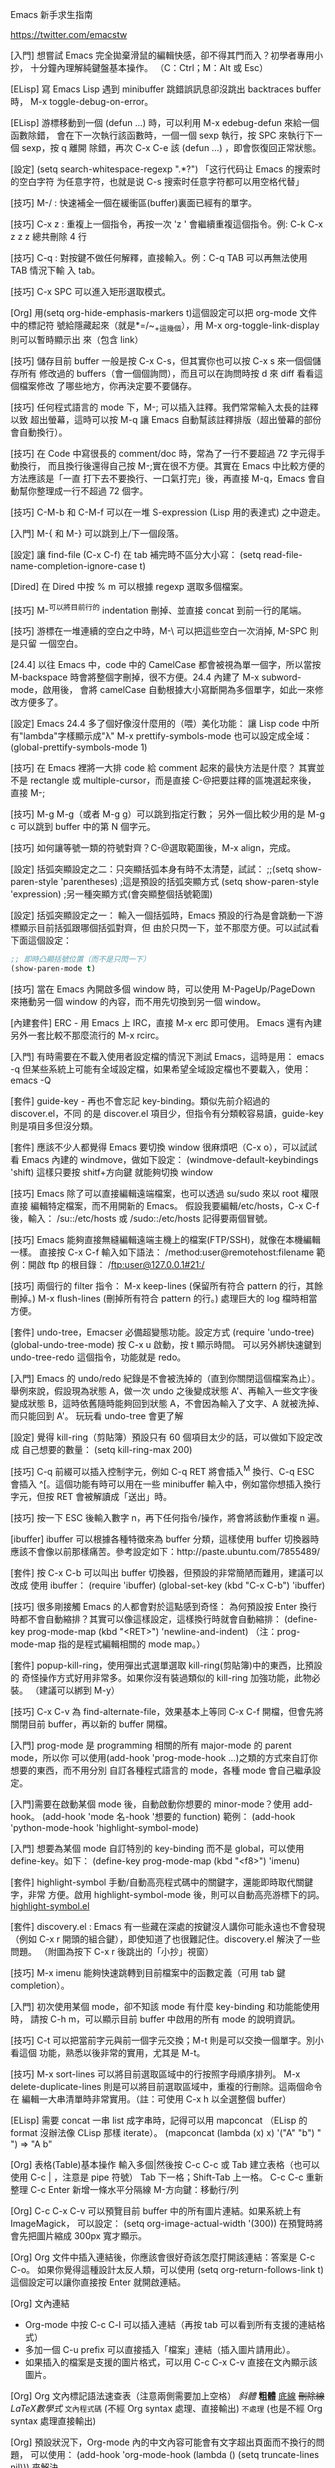 Emacs 新手求生指南

https://twitter.com/emacstw

[入門] 想嘗試 Emacs 完全拋棄滑鼠的編輯快感，卻不得其門而入？初學者專用小抄，
十分鐘內理解純鍵盤基本操作。
（C：Ctrl；M：Alt 或 Esc）
[[file:emacs-visual-cheat-sheet.png]]

[ELisp] 寫 Emacs Lisp 遇到 minibuffer 跳錯誤訊息卻沒跳出 backtraces buffer 時，
M-x toggle-debug-on-error。

[ELisp] 游標移動到一個 (defun ...) 時，可以利用 M-x edebug-defun 來給一個函數除錯，
會在下一次執行該函數時，一個一個 sexp 執行，按 SPC 來執行下一個 sexp，按 q 離開
除錯，再次 C-x C-e 該 (defun ...) ，即會恢復回正常狀態。

[設定] (setq search-whitespace-regexp ".*?") 「这行代码让 Emacs 的搜索时的空白字符
为任意字符，也就是说 C-s 搜索时任意字符都可以用空格代替」

[技巧] M-/ : 快速補全一個在緩衝區(buffer)裏面已經有的單字。

[技巧] C-x z : 重複上一個指令，再按一次 'z ' 會繼續重複這個指令。例: C-k C-x z z
z 總共刪除 4 行

[技巧] C-q : 對按鍵不做任何解釋，直接輸入。例：C-q TAB 可以再無法使用 TAB 情況下輸
入 tab。

[技巧] C-x SPC 可以進入矩形選取模式。

[Org] 用(setq org-hide-emphasis-markers t)這個設定可以把 org-mode 文件中的標記符
號給隱藏起來（就是*=/~_+這幾個），用 M-x org-toggle-link-display 則可以暫時顯示出
來（包含 link）

[技巧] 儲存目前 buffer 一般是按 C-x C-s，但其實你也可以按 C-x s 來一個個儲存所有
修改過的 buffers（會一個個詢問），而且可以在詢問時按 d 來 diff 看看這個檔案修改
了哪些地方，你再決定要不要儲存。

[技巧] 任何程式語言的 mode 下，M-; 可以插入註釋。我們常常輸入太長的註釋以致
超出螢幕，這時可以按 M-q 讓 Emacs 自動幫該註釋排版（超出螢幕的部份會自動換行）。

[技巧] 在 Code 中寫很長的 comment/doc 時，常為了一行不要超過 72 字元得手動換行，
而且換行後還得自己按 M-;實在很不方便。其實在 Emacs 中比較方便的方法應該是「一直
打下去不要換行、一口氣打完」後，再直接 M-q，Emacs 會自動幫你整理成一行不超過 72
個字。

[技巧] C-M-b 和 C-M-f 可以在一堆 S-expression (Lisp 用的表達式) 之中遊走。

[入門] M-{ 和 M-} 可以跳到上/下一個段落。

[設定] 讓 find-file (C-x C-f) 在 tab 補完時不區分大小寫：
(setq read-file-name-completion-ignore-case t)

[Dired] 在 Dired 中按 % m 可以根據 regexp 選取多個檔案。

[技巧] M-^可以將目前行的 indentation 刪掉、並直接 concat 到前一行的尾端。

[技巧] 游標在一堆連續的空白之中時，M-\ 可以把這些空白一次消掉, M-SPC 則是只留
一個空白。

[24.4] 以往 Emacs 中，code 中的 CamelCase 都會被視為單一個字，所以當按
 M-backspace 時會將整個字刪掉，很不方便。24.4 內建了 M-x subword-mode，啟用後，
會將 camelCase 自動根據大小寫斷開為多個單字，如此一來修改方便多了。

[設定] Emacs 24.4 多了個好像沒什麼用的（喂）美化功能：
讓 Lisp code 中所有"lambda"字樣顯示成"λ"
M-x prettify-symbols-mode
也可以設定成全域：
(global-prettify-symbols-mode 1)

[技巧] 在 Emacs 裡將一大排 code 給 comment 起來的最快方法是什麼？
其實並不是 rectangle 或 multiple-cursor，而是直接 C-@把要註釋的區塊選起來後，
直接 M-;

[技巧] M-g M-g（或者 M-g g）可以跳到指定行數；
另外一個比較少用的是 M-g c 可以跳到 buffer 中的第 N 個字元。

[技巧] 如何讓等號一類的符號對齊？C-@選取範圍後，M-x align，完成。

[設定] 括弧突顯設定之二：只突顯括弧本身有時不太清楚，試試：
;;(setq show-paren-style 'parentheses) ;這是預設的括弧突顯方式
(setq show-paren-style 'expression) ;另一種突顯方式(會突顯整個括號範圍)

[設定] 括弧突顯設定之一：
輸入一個括弧時，Emacs 預設的行為是會跳動一下游標顯示目前括弧跟哪個括弧對齊，但
由於只閃一下，並不那麼方便。可以試試看下面這個設定：
#+BEGIN_SRC emacs-lisp
;; 即時凸顯括號位置（而不是只閃一下）
(show-paren-mode t)
#+END_SRC

[技巧] 當在 Emacs 內開啟多個 window 時，可以使用 M-PageUp/PageDown 來捲動另一個
window 的內容，而不用先切換到另一個 window。

[內建套件] ERC - 用 Emacs 上 IRC，直接 M-x erc 即可使用。
Emacs 還有內建另外一套比較不那麼流行的 M-x rcirc。

[入門] 有時需要在不載入使用者設定檔的情況下測試 Emacs，這時是用：
emacs -q
但某些系統上可能有全域設定檔，如果希望全域設定檔也不要載入，使用：
emacs -Q

[套件] guide-key - 再也不會忘記 key-binding。類似先前介紹過的 discover.el，不同
的是 discover.el 項目少，但指令有分類較容易讀，guide-key 則是項目多但沒分類。

[套件] 應該不少人都覺得 Emacs 要切換 window 很麻煩吧（C-x o），可以試試看 Emacs
內建的 windmove，做如下設定：
(windmove-default-keybindings 'shift)
這樣只要按 shitf+方向鍵 就能夠切換 window

[技巧] Emacs 除了可以直接編輯遠端檔案，也可以透過 su/sudo 來以 root 權限直接
編輯特定檔案，而不用開新的 Emacs。
假設我要編輯/etc/hosts，C-x C-f 後，輸入：
/su::/etc/hosts
或
/sudo::/etc/hosts
記得要兩個冒號。

[技巧] Emacs 能夠直接無縫編輯遠端主機上的檔案(FTP/SSH)，就像在本機編輯一樣。
直接按 C-x C-f 輸入如下語法：
/method:user@remotehost:filename
範例：開啟 ftp 的根目錄：
/ftp:user@127.0.0.1#21:/

[技巧] 兩個行的 filter 指令：
 M-x keep-lines  (保留所有符合 pattern 的行，其餘刪掉。)
 M-x flush-lines (刪掉所有符合 pattern 的行。)
處理巨大的 log 檔時相當方便。

[套件] undo-tree，Emacser 必備超變態功能。設定方式
(require 'undo-tree)
(global-undo-tree-mode)
按 C-x u 啟動，按 t 顯示時間。
可以另外綁快速鍵到 undo-tree-redo 這個指令，功能就是 redo。

[入門] Emacs 的 undo/redo 紀錄是不會被洗掉的（直到你關閉這個檔案為止）。
舉例來說，假設現為狀態 A，做一次 undo 之後變成狀態 A'、再輸入一些文字後變成狀態
B，這時依舊隨時能夠回到狀態 A，不會因為輸入了文字、A 就被洗掉、而只能回到 A'。
玩玩看 undo-tree 會更了解

[設定] 覺得 kill-ring（剪貼簿）預設只有 60 個項目太少的話，可以做如下設定改成
自己想要的數量： (setq kill-ring-max 200)

[技巧] C-q 前綴可以插入控制字元，例如 C-q RET 將會插入^M 換行、C-q ESC 會插入
^[。這個功能有時可以用在一些 minibuffer 輸入中，例如當你想插入換行字元，但按
RET 會被解讀成「送出」時。

[技巧] 按一下 ESC 後輸入數字 n，再下任何指令/操作，將會將該動作重複 n 遍。

[ibuffer] ibuffer 可以根據各種特徵來為 buffer 分類，這樣使用 buffer 切換器時
應該不會像以前那樣痛苦。參考設定如下：http://paste.ubuntu.com/7855489/

[套件] 按 C-x C-b 可以叫出 buffer 切換器，但預設的非常簡陋而難用，建議可以改成
使用 ibuffer：
(require 'ibuffer)
(global-set-key (kbd "C-x C-b") 'ibuffer)

[技巧] 很多剛接觸 Emacs 的人都會對於這點感到奇怪：
為何預設按 Enter 換行時都不會自動縮排？其實可以像這樣設定，這樣換行時就會自動縮排：
(define-key prog-mode-map (kbd "<RET>") 'newline-and-indent)
（注：prog-mode-map 指的是程式編輯相關的 mode map。）

[套件] popup-kill-ring，使用彈出式選單選取 kill-ring(剪貼簿)中的東西，比預設的
奇怪操作方式好用非常多。如果你沒有裝過類似的 kill-ring 加強功能，此物必裝。
（建議可以綁到 M-y）
[[file:./popup-kill-ring.png]]

[技巧] C-x C-v 為 find-alternate-file，效果基本上等同 C-x C-f 開檔，但會先將
關閉目前 buffer，再以新的 buffer 開檔。

[入門] prog-mode 是 programming 相關的所有 major-mode 的 parent mode，所以你
可以使用(add-hook 'prog-mode-hook ...)之類的方式來自訂你想要的東西，而不用分別
自訂各種程式語言的 mode，各種 mode 會自己繼承設定。

[入門]需要在啟動某個 mode 後，自動啟動你想要的 minor-mode？使用 add-hook。
(add-hook 'mode 名-hook '想要的 function)
範例：
 (add-hook 'python-mode-hook 'highlight-symbol-mode)

[入門] 想要為某個 mode 自訂特別的 key-binding 而不是 global，可以使用
 define-key。如下：
(define-key prog-mode-map (kbd "<f8>") 'imenu)

[套件] highlight-symbol 手動/自動高亮程式碼中的關鍵字，還能即時取代關鍵字，非常
方便。啟用 highlight-symbol-mode 後，則可以自動高亮游標下的詞。
[[https://github.com/nschum/highlight-symbol.el][highlight-symbol.el]]

[[file:highlight-symbol-mode.png]]

[套件] discovery.el : Emacs 有一些藏在深處的按鍵沒人講你可能永遠也不會發現
（例如 C-x r 開頭的組合鍵），即使知道了也很難記住。discovery.el 解決了一些問題。
（附圖為按下 C-x r 後跳出的「小抄」視窗）
[[file:discovery.el.png]]

[技巧] M-x imenu 能夠快速跳轉到目前檔案中的函數定義（可用 tab 鍵 completion）。

[入門] 初次使用某個 mode，卻不知該 mode 有什麼 key-binding 和功能能使用時，
請按 C-h m，可以顯示目前 buffer 中啟用的所有 mode 的說明資訊。

[技巧] C-t 可以把當前字元與前一個字元交換；M-t 則是可以交換一個單字。別小看這個
功能，熟悉以後非常的實用，尤其是 M-t。

[技巧] M-x sort-lines 可以將目前選取區域中的行按照字母順序排列。
M-x delete-duplicate-lines 則是可以將目前選取區域中，重複的行刪除。這兩個命令在
編輯一大串清單時非常實用。（註：可使用 C-x h 以全選整個 buffer）

[ELisp] 需要 concat 一串 list 成字串時，記得可以用 mapconcat
（ELisp 的 format 沒辦法像 CLisp 那樣 iterate）。
(mapconcat (lambda (x) x) '("A" "b") " ") => "A b"

[Org] 表格(Table)基本操作
輸入多個|然後按 C-c C-c 或 Tab 建立表格（也可以使用 C-c | ，注意是 pipe 符號）
Tab 下一格；Shift-Tab 上一格。
C-c C-c 重新整理
C-c Enter 新增一條水平分隔線
M-方向鍵：移動行/列

[Org] C-c C-x C-v 可以預覽目前 buffer 中的所有圖片連結。如果系統上有 ImageMagick，
可以設定：
(setq org-image-actual-width '(300))
在預覽時將會先把圖片縮成 300px 寬才顯示。

[Org] Org 文件中插入連結後，你應該會很好奇該怎麼打開該連結：答案是 C-c C-o。
如果你覺得這種設計太反人類，可以使用 (setq org-return-follows-link t)
 這個設定可以讓你直接按 Enter 就開啟連結。

[Org] 文內連結
- Org-mode 中按 C-c C-l 可以插入連結（再按 tab 可以看到所有支援的連結格式）
- 多加一個 C-u prefix 可以直接插入「檔案」連結（插入圖片請用此）。
- 如果插入的檔案是支援的圖片格式，可以用 C-c C-x C-v 直接在文內顯示該圖片。

[Org] Org 文內標記語法速查表（注意兩側需要加上空格）
/斜體/
*粗體*
_底線_
+刪除線+
$LaTeX 數學式$
=文內程式碼=  (不經 Org syntax 處理、直接輸出)
~不處理~  (也是不經 Org syntax 處理直接輸出)

[Org] 預設狀況下，Org-mode 內的中文內容可能會有文字超出頁面而不換行的問題，
可以使用：
(add-hook 'org-mode-hook (lambda () (setq truncate-lines nil)))
來解決。

[Org-mode] 如果想要自訂 Org 輸出 HTML 的 CSS 樣式，可以自行修改 org-html-style
的值，範例如下：
(setq org-html-style "<style type=\"text/css\">
body {color: #555;}
</style>")

[Org-mode] C-c C-x f 可以在目前游標處加上腳註
（同時，在文件底部會出現同號碼的腳註，腳註內容就是寫在這裡）。
命令前先加一個 C-u 前綴可以刪除/排序腳註。
在腳註上面按 C-c C-c 可以互相跳轉到同號碼的腳註。

[套件] multiple-cursors：瘋狂且非常實用方便的功能，能夠
「複製目前游標、並同時編輯多處」推薦給所有 Emacsers，用途很廣泛。
操作很難用文字解釋，請看 demo 影片操作示範。http://youtu.be/jNa3axo40qM

[套件] Rainbow-mode：寫 CSS 必備，直接在 Emacs 中顯示文內 hex 色碼的顏色！
（注：最新版 Emacs 已經內建，直接 M-x rainbow-mode 啟動即可）
[[file:rainbow-mode.png]]

[套件] helm-swoop：輸入任何字串，會即時顯示出當前檔案/多個檔案中，符合該字串的
地方，並即時跳轉編輯，必裝！（注：需要先安裝 helm，都可以在 MELPA 中找到）
[[https://github.com/ShingoFukuyama/helm-swoop][helm-swoop]]

[套件] Ace-jump：必裝套件，在 buffer window 中，只用鍵盤、三個按鍵就能讓游標
直接跳到指定的字母處。請看附圖 demo：
[[https://github.com/winterTTr/ace-jump-mode][ace-jump-mode]]
[[file:ace-jump-mode-demo.mp4][ace-jump-mode demo]]

[技巧]
C-l 可以以目前游標位置為基準，將畫面向上/中/下 輪流切換（游標位置不變）。
M-r 則是讓目前游標在目前 window 的上/中/下 輪流切換（游標位置改變）。
（註：M-r 的功能直接用 Ace-jump 這個套件取代可能會比較有用 ）

[技巧] M-q (fill-paragraph) 能夠把目前行在寬度 N 字元處（預設為 70）自動換行
（尤其寫註解時很方便。） 可以用 (setq fill-column 72) 來設定多少字元換行。

[套件] git-gutter，對於 git repository 內的檔案，哪幾行修改過了都能夠一目了然。
[[https://github.com/syohex/emacs-git-gutter]]
[[file:emacs-git-gutter.png]]

[套件] smeargle，可根據 git/mercurial 的紀錄，將檔案內容中較新與較早修改的部份
以不同背景顏色顯示。
[[https://github.com/syohex/emacs-smeargle]]
[[file:emacs-smeargle.png]]

[入門] Org-mode 是 Emacs 內建的殺手級功能，讓人輕鬆地用純文字檔寫筆記日記、備忘
錄、建立自己的知識資料庫、GTD、最後還可以把文件輸出成 HTML、PDF 等多種格式；
Emacs 使用者真應該試試看，這段簡易教學影片是個好開始  http://vimeo.com/15269391

[Org] Org-mode 有 code block，作筆記非常方便。使用方法是開新行後輸入<s 再按 Tab，
會自動展開如下：
#+BEGIN_SRC
可使用 C-c '開新視窗編輯 code；再按一次以完成。
標題記得指定語言；如圖：
[[file:Org-mode_code-block.png]]

[Dired][入門] 嘗試了下 Dired，卻發現好像沒有傳說中的那樣好用？
「必備 Dired 設定與簡易教學」就是你要的：
[[http://kuanyui.github.io/2014/06/21/dired-tutorial-and-essential-configs/][必備的 Dired 設定與簡易教學]]

[Dired] 在 Dired 中可以很輕鬆的按!使用外部命令，例如打包 tar.gz：
用 m 標記要打包的檔案，然後按!，輸入 tar -czf foo.tar.gz * ，完成。
（星號*表示被標記的所有檔案。）

[Dired] 在編輯任何檔案時，按 C-x C-j (dired-jump)，會以 Dired 打開當前目錄，並
把游標自動移動到該檔案的位置。如果不能使用，請加入這個設定：(require 'dired-x)

[Dired] 拷貝/複製檔案時的確認訊息設定：
(setq dired-recursive-copies  'always) ; 「always」 表示永不詢問。
(setq dired-recursive-deletes 'top) ; 「top」表示同一批檔案只詢問一次。

[Dired] 讓 Dired 有「多欄式」效果：
(setq dired-dwim-target t)
設定好後，用 C-x 3 在螢幕上開兩個 dired 視窗（如附圖），再來只要按 R 或 C
（移動/複製檔案）時，會自動以另一個視窗為預設目標路徑
[[file:dired-dwim.png]]

[入門] 我們推薦的套件，除非有另外註明，否則只要加入 MELPA 的設定，使用
M-x list-packages 都可以很容易地安裝。
[[http://ithelp.ithome.com.tw/question/10131101]]
[[file:list-packages.png]]

[套件] Dired+ ：必裝的 Dired 加強版（是直接在 dired-mode 上加強，不是新的 mode，
故使用方法不變）
[[http://www.emacswiki.org/emacs/DiredPlus]]
[[file:DiredPlus.png]]

[Dired] 搞不懂 Dired 怎麼用？最常用的幾個命令：
g: 重新整理
+: 新增目錄
s: 按照時間/檔名排序檔案
^: 回到上層目錄
m: 標記多個檔案
u: 取消標記
U: 清除所有標記
R: 重新命名/移動（概念與 Unix 下的 mv 相同）
C: 拷貝檔案
!: 執行外部命令
&: 非同步地（asynchronously）執行外部命令
D: 刪除單一檔案
d: 標記多個檔案為刪除
x: 套用刪除
X: 解壓縮

[技巧] M-z (zap-to-char) 後輸入字元，可以從目前游標位置、一路刪到離游標最近的該
字元。

[技巧] 在 minibuffer 中，M-p 與 M-n 可以回溯 minibuffer 的歷史紀錄
（比按方向鍵好按）；在 minibuffer 裡按 C-r 甚至可以直接往回搜尋歷史紀錄。

[技巧] 在任何時候，你都可以使用 M-! 在當前工作目錄下執行 shell 指令。用途包括
測試寫到一半的 script、或者在當前目錄下 git clone 等，非常方便。如果先加一個
數字前綴（如 M-1 M-! ），shell 的執行結果會直接插入當前的 buffer 中。

[技巧] M-x pwd 可以得知目前所在的工作目錄
（在 Emacs 中是叫做 default-directory），概念與平常使用的 shell 指令`pwd`相同。

[套件] 括號老是少打一個，尤其覺得 Lisp 的括號都對不齊、一直寫錯？
使用 Rainbow-delimiters，自動將成對的括弧上同樣的顏色。
[[https://github.com/Fanael/rainbow-delimiters]]
[[file:Rainbow-delimeter.png]]

[套件] Visual-Regexp - Emacs 必裝 RegExp replace 神器！
在輸入 RegExp 時即時顯示匹配結果，replace 時再也不會打錯 RegExp：
[[https://github.com/benma/visual-regexp.el]]
[[file:visual-regexp.el.png]]

[技巧] ffap - Emacs 內建、卻沒有預設啟用的超方便功能。設定如下：
(require 'ffap)
(ffap-bindings)
設定後，按下 C-x C-f 與預設的開檔行為沒有什麼不同之處，但如果目前游標下的文字剛
好是個目錄或檔案路徑，就會以該路徑為預設值。

[入門] 「我裝好 Emacs 了，但我沒看到使用者設定檔啊？」
「很多系統不會為使用者事先建立設定檔，要自己手動建立。
方法是在 ~/ 下建立一個叫.emacs.d 的目錄，並在裡面開一個叫 init.el 的檔案。
建議把一切 Emacs 相關目錄檔案存放在.emacs.d 中。」

[入門] 「我該使用 ~/.emacs 當作我的設定檔，還是 ~/.emacs.d/init.el？」
「Emacs 會優先讀取前者。然而在某些系統中會預設建立這個檔案，同時存在的話可能會
發生設定衝突問題。
我是建議把前者刪掉，只使用後者，也方便使用版本控制系統管理你的設定檔。」

[入門] 關於包管理：使用 package.el
Emacs 使用者請務必學會用 package.el 來安裝、升級、管理你的 Emacs 外掛，防止浪費
生命在手動 clone、make 上

[技巧] C-u 是非常重要的命令前綴，有些命令使用前先按 C-u，會有相關但不同的作用。
如：C-; 插入註解 => 刪除註解
而沒有這種設計的命令，先按 C-u 則是「重複該命令 4 次」；或者 C-u N 再呼叫指令，
代表重複該指令 N 次（也可以按 Esc N 效果相同）

[技巧] 在任何語言的 mode 下，使用 M-; 可在該行自動插入該語言的註解。
（程式語言或標記語言，如 Org, Markdown-mode 也可）
按 C-u M-; ，則可以把該行註解刪掉、並加入剪貼簿(kill-ring)。

[外觀] 不滿意 Emacs 的預設外觀，想快點找到一個自己喜歡的 theme？
這個網站整理了很多受歡迎的 theme，而且全部都有附上截圖，非常方便：
http://emacsthemes.caisah.info/installed-emacs-themes/

[CJK][Org] "解決 org-mode 表格內中英文對齊的問題"
[[http://coldnew.github.io/blog/2013/11-16_d2f3a/]]
或者使用扩展：chinese-fonts-setup

[技巧][CJK] 在 Dired 下可以使用 M-x find-name-dired 搜尋目前目錄之下的檔案名稱。
但如果搜尋結果的中文顯示不正常，請設定：
(setq find-ls-option '("-print0 | xargs -0 ls -ald" . ""))

[技巧] 游標移到單字字首後，可以使用下列快速鍵改大小寫：
M-c 首字大寫
M-l 全小寫
M-u 全大寫

[技巧] 在任何地方按 C-x C-q 可以打開/解除目前 buffer 的唯獨狀態。
而在 Dired 下解除唯獨的話，甚至可以非常直覺的直接改目前目錄下的檔名、或者刪檔
（整行刪掉就是了）；改完後記得按 C-c C-c 儲存修改。

